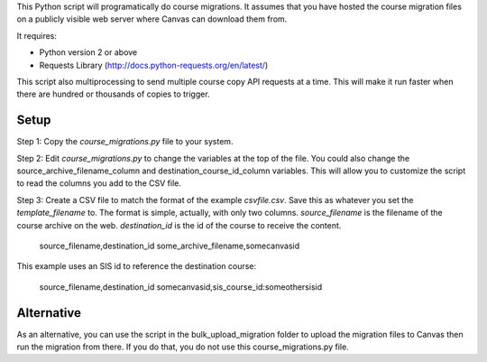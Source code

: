 This Python script will programatically do course migrations.  It assumes that you have
hosted the course migration files on a publicly visible web server where Canvas can
download them from. 

It requires:

- Python version 2 or above
- Requests Library (http://docs.python-requests.org/en/latest/)

This script also multiprocessing to send multiple course copy API requests at a time.
This will make it run faster when there are hundred or thousands of copies to trigger.

Setup
======

Step 1: Copy the `course_migrations.py` file to your system.  

Step 2: Edit `course_migrations.py` to change the variables at the top of the file.  
You could also change the source_archive_filename_column and
destination_course_id_column variables.  This will allow you to
customize the script to read the columns you add to the CSV file.

Step 3: Create a CSV file to match the format of the example `csvfile.csv`.  Save this as
whatever you set the `template_filename` to. The format is simple, actually, with only two
columns. *source_filename* is the filename of the course archive on the web.
*destination_id* is the id of the course to receive the content.

	source_filename,destination_id
	some_archive_filename,somecanvasid


This example uses an SIS id to reference the destination course:

	source_filename,destination_id
	somecanvasid,sis_course_id:someothersisid


Alternative
===========
As an alternative, you can use the script in the bulk_upload_migration folder to
upload the migration files to Canvas then run the migration from there. If you do
that, you do not use this course_migrations.py file.
